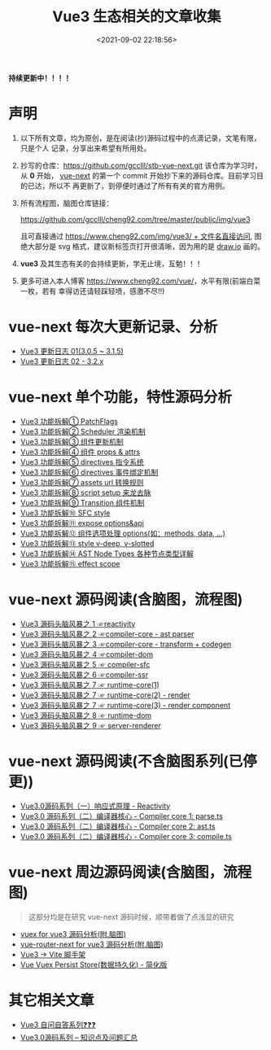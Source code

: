 #+TITLE: Vue3 生态相关的文章收集
#+DATE: <2021-09-02 22:18:56>
#+EMAIL: Lee ZhiCheng<gccll.love@gmail.com>
#+TAGS[]: vue-next, vue3
#+CATEGORIES[]: vue
#+LANGUAGE: zh-cn
#+STARTUP: indent

*持续更新中！！！！*

* 声明

1. 以下所有文章，均为原创，是在阅读(抄)源码过程中的点滴记录，文笔有限，只是个人
   记录，分享出来希望有所用处。
2. 抄写的仓库：[[https://github.com/gcclll/stb-vue-next.git][https://github.com/gcclll/stb-vue-next.git]] 该仓库为学习时，从 *0*
   开始， [[https://github.com/vuejs/vue-next][vue-next]] 的第一个 commit 开始抄下来的源码仓库。目前学习目的已达，所以不
   再更新了，到停便时通过了所有有关的官方用例。
3. 所有流程图，脑图仓库链接：

   [[https://github.com/gcclll/cheng92.com/tree/master/public/img/vue3][https://github.com/gcclll/cheng92.com/tree/master/public/img/vue3]]

   且可直接通过 [[https://www.cheng92.com/img/vue3/reactivity/reactivity.svg][https://www.cheng92.com/img/vue3/ + 文件名直接访问]], 图绝大部分是
   svg 格式，建议新标签页打开很清晰，因为用的是 [[https://app.diagrams.net/][draw.io]] 画的。

4. *vue3* 及其生态有关的会持续更新，学无止境，互勉！！！

5. 更多可进入本人博客 [[https://www.cheng92.com/vue/][https://www.cheng92.com/vue/]]，水平有限(前端白菜一枚，若有
   幸得访还请轻踩轻喷，感激不尽!!)

* vue-next 每次大更新记录、分析

- [[https://www.cheng92.com/vue/vue-update-log-01/][Vue3 更新日志 01(3.0.5 ~ 3.1.5)]]
- [[https://www.cheng92.com/vue/vue-update-log-02-320/][Vue3 更新日志 02 - 3.2.x]]

* vue-next 单个功能，特性源码分析

- [[https://www.cheng92.com/vue/vue-teardown-1-patch-flags/][Vue3 功能拆解① PatchFlags]]
- [[https://www.cheng92.com/vue/vue-teardown-2-sheduler/][Vue3 功能拆解② Scheduler 渲染机制]]
- [[https://www.cheng92.com/vue/vue-teardown-3-update-flow/][Vue3 功能拆解③ 组件更新机制]]
- [[https://www.cheng92.com/vue/vue-teardown-4-props-attrs/][Vue3 功能拆解④ 组件 props & attrs]]
- [[https://www.cheng92.com/vue/vue-teardown-5-directives/][Vue3 功能拆解⑤ directives 指令系统]]
- [[https://www.cheng92.com/vue/vue-teardown-6-event-listen/][Vue3 功能拆解⑥ directives 事件绑定机制]]
- [[https://www.cheng92.com/vue/vue-teardown-7-asset-transform/][Vue3 功能拆解⑦ assets url 转换规则]]
- [[https://www.cheng92.com/vue/vue-teardown-8-script-setup/][Vue3 功能拆解⑧ script setup 来龙去脉]]
- [[https://www.cheng92.com/vue/vue-teardown-9-transition/][Vue3 功能拆解⑨ Transition 组件机制]]
- [[https://www.cheng92.com/vue/vue-teardown-10-sfc-style/][Vue3 功能拆解⑩ SFC style]]
- [[https://www.cheng92.com/vue/vue-teardown-11-expose/][Vue3 功能拆解⑪ expose options&api]]
- [[https://www.cheng92.com/vue/vue-teardown-12-options/][Vue3 功能拆解⑫ 组件选项处理 options(如：methods, data, ...)]]
- [[https://www.cheng92.com/vue/vue-teardown-13-v-deep-in-style/][Vue3 功能拆解⑬ style v-deep, v-slotted]]
- [[https://www.cheng92.com/vue/vue-teardown-14-ast-node-types/][Vue3 功能拆解⑭ AST Node Types 各种节点类型详解]]
- [[https://www.cheng92.com/vue/vue-teardown-15-effect-scope/][Vue3 功能拆解⑮ effect scope]]

* vue-next 源码阅读(含脑图，流程图)

- [[https://www.cheng92.com/vue/vue-mind-map-reactivity/][Vue3 源码头脑风暴之 1 ☞reactivity]]
- [[https://www.cheng92.com/vue/vue-mind-map-compiler-core-parser/][Vue3 源码头脑风暴之 2 ☞compiler-core - ast parser]]
- [[https://www.cheng92.com/vue/vue-mind-map-compiler-core-transform-generate/][Vue3 源码头脑风暴之 3 ☞compiler-core - transform + codegen]]
- [[https://www.cheng92.com/vue/vue-mind-map-compiler-dom/][Vue3 源码头脑风暴之 4 ☞compiler-dom]]
- [[https://www.cheng92.com/vue/vue-mind-map-compiler-sfc/][Vue3 源码头脑风暴之 5 ☞ compiler-sfc]]
- [[https://www.cheng92.com/vue/vue-mind-map-compiler-ssr/][Vue3 源码头脑风暴之 6 ☞compiler-ssr]]
- [[https://www.cheng92.com/vue/vue-mind-map-runtime-core-1/][Vue3 源码头脑风暴之 7 ☞ runtime-core(1)]]
- [[https://www.cheng92.com/vue/vue-mind-map-runtime-core-2-render/][Vue3 源码头脑风暴之 7 ☞ runtime-core(2) - render]]
- [[https://www.cheng92.com/vue/vue-mind-map-runtime-core-3-component/][Vue3 源码头脑风暴之 7 ☞ runtime-core(3) - render component]]
- [[https://www.cheng92.com/vue/vue-mind-map-runtime-dom/][Vue3 源码头脑风暴之 8 ☞ runtime-dom]]
- [[https://www.cheng92.com/vue/vue-mind-map-server-renderer/][Vue3 源码头脑风暴之 9 ☞ server-renderer]]

* vue-next 源码阅读(不含脑图系列(已停更))

 - [[https://www.cheng92.com/vue/vue3-source-code-reactivity/][Vue3.0源码系列（一）响应式原理 - Reactivity]]
 - [[https://www.cheng92.com/vue/vue3-source-code-compiler-core-parse_ts/][Vue3.0 源码系列（二）编译器核心 - Compiler core 1: parse.ts]]
 - [[https://www.cheng92.com/vue/vue3-source-code-compiler-core-ast_ts/][Vue3.0 源码系列（二）编译器核心 - Compiler core 2: ast.ts]]
 - [[https://www.cheng92.com/vue/vue3-source-code-compiler-core-compile_ts/][Vue3.0 源码系列（二）编译器核心 - Compiler core 3: compile.ts]]

* vue-next 周边源码阅读(含脑图，流程图)

#+begin_quote
这部分均是在研究 vue-next 源码时候，顺带着做了点浅显的研究
#+end_quote

- [[https://www.cheng92.com/vue/vue-vuex/][vuex for vue3 源码分析(附.脑图)]]
- [[https://www.cheng92.com/vue/vue-router-next/][vue-router-next for vue3 源码分析(附.脑图)]]
- [[https://www.cheng92.com/vue/vue-vite/][Vue3 -> Vite 脚手架]]
- [[https://www.cheng92.com/vue/vue-vuex-persist/][Vue Vuex Persist Store(数据持久化) - 简化版]]

* 其它相关文章

 - [[https://www.cheng92.com/vue/vue-core-code-link/][Vue3 自问自答系列❓❓❓]]
 - [[https://www.cheng92.com/vue/vue3-source-picking-shell/][Vue3.0源码系列 -- 知识点及问题汇总]]
